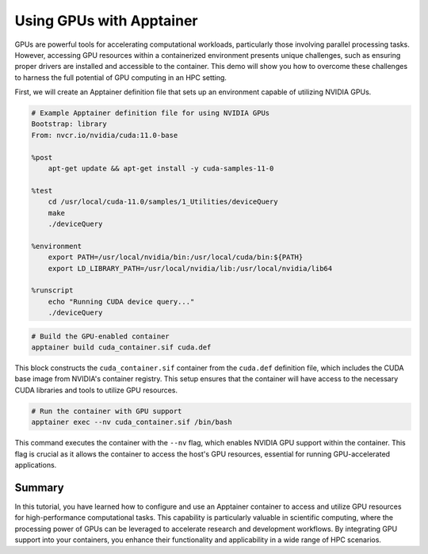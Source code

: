 Using GPUs with Apptainer
=========================

.. objectives::

   * Understand how to access and utilize GPU resources within an Apptainer container.
   * Learn to configure an Apptainer container for running applications that require GPU computation.
   * Develop skills to integrate GPU-based processing within containerized scientific workflows.

   This demo will guide you through the process of configuring and running an Apptainer container that utilizes GPUs, which is essential for high-performance computing tasks that require significant computational power, such as deep learning and large-scale data processing. Utilizing GPUs within containers can dramatically increase the efficiency and speed of these computations.

.. prerequisites::

   * Access to an HPC system with NVIDIA GPUs installed.
   * Apptainer installed on the HPC system.
   * Basic understanding of containerization and GPU computing principles.

GPUs are powerful tools for accelerating computational workloads, particularly those involving parallel processing tasks. However, accessing GPU resources within a containerized environment presents unique challenges, such as ensuring proper drivers are installed and accessible to the container. This demo will show you how to overcome these challenges to harness the full potential of GPU computing in an HPC setting.

First, we will create an Apptainer definition file that sets up an environment capable of utilizing NVIDIA GPUs.

.. code-block:: bash

   # Example Apptainer definition file for using NVIDIA GPUs
   Bootstrap: library
   From: nvcr.io/nvidia/cuda:11.0-base
   
   %post
       apt-get update && apt-get install -y cuda-samples-11-0
   
   %test
       cd /usr/local/cuda-11.0/samples/1_Utilities/deviceQuery
       make
       ./deviceQuery
   
   %environment
       export PATH=/usr/local/nvidia/bin:/usr/local/cuda/bin:${PATH}
       export LD_LIBRARY_PATH=/usr/local/nvidia/lib:/usr/local/nvidia/lib64

   %runscript
       echo "Running CUDA device query..."
       ./deviceQuery
   

.. code-block:: bash
   
   # Build the GPU-enabled container
   apptainer build cuda_container.sif cuda.def
   

This block constructs the ``cuda_container.sif`` container from the ``cuda.def`` definition file, which includes the CUDA base image from NVIDIA's container registry. This setup ensures that the container will have access to the necessary CUDA libraries and tools to utilize GPU resources.

.. code-block:: bash
   
   # Run the container with GPU support
   apptainer exec --nv cuda_container.sif /bin/bash


This command executes the container with the ``--nv`` flag, which enables NVIDIA GPU support within the container. This flag is crucial as it allows the container to access the host's GPU resources, essential for running GPU-accelerated applications.


Summary
-------
In this tutorial, you have learned how to configure and use an Apptainer container to access and utilize GPU resources for high-performance computational tasks. This capability is particularly valuable in scientific computing, where the processing power of GPUs can be leveraged to accelerate research and development workflows. By integrating GPU support into your containers, you enhance their functionality and applicability in a wide range of HPC scenarios.
